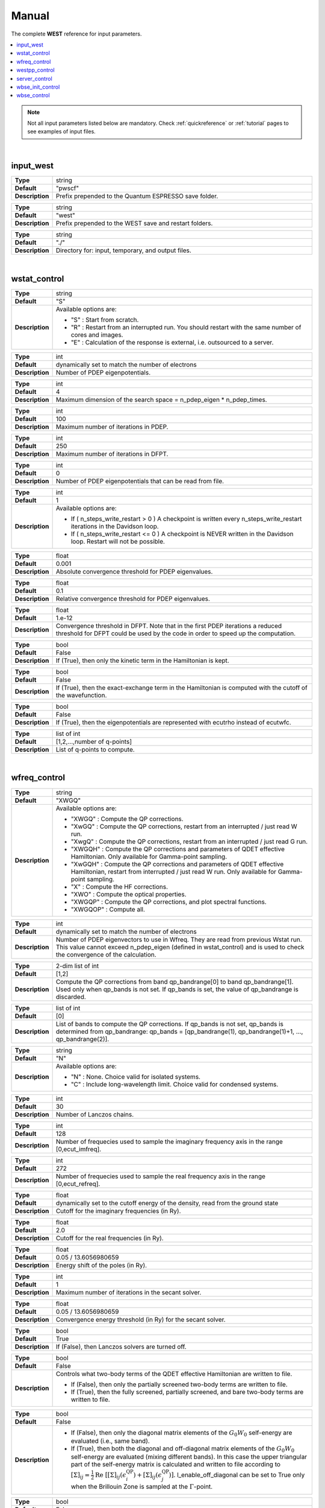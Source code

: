 .. _Manual:

Manual
======

The complete **WEST** reference for input parameters.

.. contents:: :local:
              :depth: 1

.. note::
   Not all input parameters listed below are mandatory. Check :ref:`quickreference` or :ref:`tutorial` pages to see examples of input files.

.. seealso::
   **WESTpy** is a Python package, designed to assist users of the WEST code in pre- and post-process massively parallel calculations. Click `here <http://www.west-code.org/doc/westpy/latest/>`_ to know more.

.. seealso::
   The input file is given according to the YAML Notation (`https://yaml.org/ <https://yaml.org//>`_).

|


----------
input_west
----------

.. data:: qe_prefix

.. list-table::
   :widths: 10 90
   :stub-columns: 0

   * - **Type**
     - string
   * - **Default**
     - "pwscf"
   * - **Description**
     - Prefix prepended to the Quantum ESPRESSO save folder.

.. data:: west_prefix

.. list-table::
   :widths: 10 90
   :stub-columns: 0

   * - **Type**
     - string
   * - **Default**
     - "west"
   * - **Description**
     - Prefix prepended to the WEST save and restart folders.

.. data:: outdir

.. list-table::
   :widths: 10 90
   :stub-columns: 0

   * - **Type**
     - string
   * - **Default**
     - "./"
   * - **Description**
     - Directory for: input, temporary, and output files.

|


-------------
wstat_control
-------------

.. data:: wstat_calculation

.. list-table::
   :widths: 10 90
   :stub-columns: 0

   * - **Type**
     - string
   * - **Default**
     - "S"
   * - **Description**
     - Available options are:

       - "S" : Start from scratch.
       - "R" : Restart from an interrupted run. You should restart with the same number of cores and images.
       - "E" : Calculation of the response is external, i.e. outsourced to a server.

.. data:: n_pdep_eigen

.. list-table::
   :widths: 10 90
   :stub-columns: 0

   * - **Type**
     - int
   * - **Default**
     - dynamically set to match the number of electrons
   * - **Description**
     - Number of PDEP eigenpotentials.

.. data:: n_pdep_times

.. list-table::
   :widths: 10 90
   :stub-columns: 0

   * - **Type**
     - int
   * - **Default**
     - 4
   * - **Description**
     - Maximum dimension of the search space = n_pdep_eigen * n_pdep_times.

.. data:: n_pdep_maxiter

.. list-table::
   :widths: 10 90
   :stub-columns: 0

   * - **Type**
     - int
   * - **Default**
     - 100
   * - **Description**
     - Maximum number of iterations in PDEP.

.. data:: n_dfpt_maxiter

.. list-table::
   :widths: 10 90
   :stub-columns: 0

   * - **Type**
     - int
   * - **Default**
     - 250
   * - **Description**
     - Maximum number of iterations in DFPT.

.. data:: n_pdep_read_from_file

.. list-table::
   :widths: 10 90
   :stub-columns: 0

   * - **Type**
     - int
   * - **Default**
     - 0
   * - **Description**
     - Number of PDEP eigenpotentials that can be read from file.

.. data:: n_steps_write_restart

.. list-table::
   :widths: 10 90
   :stub-columns: 0

   * - **Type**
     - int
   * - **Default**
     - 1
   * - **Description**
     - Available options are:

       - If ( n_steps_write_restart >  0 ) A checkpoint is written every n_steps_write_restart iterations in the Davidson loop.
       - If ( n_steps_write_restart <= 0 ) A checkpoint is NEVER written in the Davidson loop. Restart will not be possible.

.. data:: trev_pdep

.. list-table::
   :widths: 10 90
   :stub-columns: 0

   * - **Type**
     - float
   * - **Default**
     - 0.001
   * - **Description**
     - Absolute convergence threshold for PDEP eigenvalues.

.. data:: trev_pdep_rel

.. list-table::
   :widths: 10 90
   :stub-columns: 0

   * - **Type**
     - float
   * - **Default**
     - 0.1
   * - **Description**
     - Relative convergence threshold for PDEP eigenvalues.

.. data:: tr2_dfpt

.. list-table::
   :widths: 10 90
   :stub-columns: 0

   * - **Type**
     - float
   * - **Default**
     - 1.e-12
   * - **Description**
     - Convergence threshold in DFPT. Note that in the first PDEP iterations a reduced threshold for DFPT could be used by the code in order to speed up the computation.

.. data:: l_kinetic_only

.. list-table::
   :widths: 10 90
   :stub-columns: 0

   * - **Type**
     - bool
   * - **Default**
     - False
   * - **Description**
     - If (True), then only the kinetic term in the Hamiltonian is kept.

.. data:: l_minimize_exx_if_active

.. list-table::
   :widths: 10 90
   :stub-columns: 0

   * - **Type**
     - bool
   * - **Default**
     - False
   * - **Description**
     - If (True), then the exact-exchange term in the Hamiltonian is computed with the cutoff of the wavefunction.

.. data:: l_use_ecutrho

.. list-table::
   :widths: 10 90
   :stub-columns: 0

   * - **Type**
     - bool
   * - **Default**
     - False
   * - **Description**
     - If (True), then the eigenpotentials are represented with ecutrho instead of ecutwfc.

.. data:: qlist

.. list-table::
   :widths: 10 90
   :stub-columns: 0

   * - **Type**
     - list of int
   * - **Default**
     - [1,2,...,number of q-points]
   * - **Description**
     - List of q-points to compute.

|


-------------
wfreq_control
-------------

.. data:: wfreq_calculation

.. list-table::
   :widths: 10 90
   :stub-columns: 0

   * - **Type**
     - string
   * - **Default**
     - "XWGQ"
   * - **Description**
     - Available options are:

       - "XWGQ" : Compute the QP corrections.
       - "XwGQ" : Compute the QP corrections, restart from an interrupted / just read W run.
       - "XwgQ" : Compute the QP corrections, restart from an interrupted / just read G run.
       - "XWGQH" : Compute the QP corrections and parameters of QDET effective Hamiltonian. Only available for Gamma-point sampling.
       - "XwGQH" : Compute the QP corrections and parameters of QDET effective Hamiltonian, restart from interrupted / just read W run. Only available for Gamma-point sampling.
       - "X" : Compute the HF corrections.
       - "XWO" : Compute the optical properties.
       - "XWGQP" : Compute the QP corrections, and plot spectral functions.
       - "XWGQOP" : Compute all.

.. data:: n_pdep_eigen_to_use

.. list-table::
   :widths: 10 90
   :stub-columns: 0

   * - **Type**
     - int
   * - **Default**
     - dynamically set to match the number of electrons
   * - **Description**
     - Number of PDEP eigenvectors to use in Wfreq. They are read from previous Wstat run. This value cannot exceed n_pdep_eigen (defined in wstat_control) and is used to check the convergence of the calculation.

.. data:: qp_bandrange

.. list-table::
   :widths: 10 90
   :stub-columns: 0

   * - **Type**
     - 2-dim list of int
   * - **Default**
     - [1,2]
   * - **Description**
     - Compute the QP corrections from band qp_bandrange[0] to band qp_bandrange[1]. Used only when qp_bands is not set. If qp_bands is set, the value of qp_bandrange is discarded.

.. data:: qp_bands

.. list-table::
   :widths: 10 90
   :stub-columns: 0

   * - **Type**
     - list of int
   * - **Default**
     - [0]
   * - **Description**
     - List of bands to compute the QP corrections. If qp_bands is not set, qp_bands is determined from qp_bandrange: qp_bands = [qp_bandrange(1), qp_bandrange(1)+1, ..., qp_bandrange(2)].

.. data:: macropol_calculation

.. list-table::
   :widths: 10 90
   :stub-columns: 0

   * - **Type**
     - string
   * - **Default**
     - "N"
   * - **Description**
     - Available options are:

       - "N" : None. Choice valid for isolated systems.
       - "C" : Include long-wavelength limit. Choice valid for condensed systems.

.. data:: n_lanczos

.. list-table::
   :widths: 10 90
   :stub-columns: 0

   * - **Type**
     - int
   * - **Default**
     - 30
   * - **Description**
     - Number of Lanczos chains.

.. data:: n_imfreq

.. list-table::
   :widths: 10 90
   :stub-columns: 0

   * - **Type**
     - int
   * - **Default**
     - 128
   * - **Description**
     - Number of frequecies used to sample the imaginary frequency axis in the range [0,ecut_imfreq].

.. data:: n_refreq

.. list-table::
   :widths: 10 90
   :stub-columns: 0

   * - **Type**
     - int
   * - **Default**
     - 272
   * - **Description**
     - Number of frequecies used to sample the real frequency axis in the range [0,ecut_refreq].

.. data:: ecut_imfreq

.. list-table::
   :widths: 10 90
   :stub-columns: 0

   * - **Type**
     - float
   * - **Default**
     - dynamically set to the cutoff energy of the density, read from the ground state
   * - **Description**
     - Cutoff for the imaginary frequencies (in Ry).

.. data:: ecut_refreq

.. list-table::
   :widths: 10 90
   :stub-columns: 0

   * - **Type**
     - float
   * - **Default**
     - 2.0
   * - **Description**
     - Cutoff for the real frequencies (in Ry).

.. data:: wfreq_eta

.. list-table::
   :widths: 10 90
   :stub-columns: 0

   * - **Type**
     - float
   * - **Default**
     - 0.05 / 13.6056980659
   * - **Description**
     - Energy shift of the poles (in Ry).

.. data:: n_secant_maxiter

.. list-table::
   :widths: 10 90
   :stub-columns: 0

   * - **Type**
     - int
   * - **Default**
     - 1
   * - **Description**
     - Maximum number of iterations in the secant solver.

.. data:: trev_secant

.. list-table::
   :widths: 10 90
   :stub-columns: 0

   * - **Type**
     - float
   * - **Default**
     - 0.05 / 13.6056980659
   * - **Description**
     - Convergence energy threshold (in Ry) for the secant solver.

.. data:: l_enable_lanczos

.. list-table::
   :widths: 10 90
   :stub-columns: 0

   * - **Type**
     - bool
   * - **Default**
     - True
   * - **Description**
     - If (False), then Lanczos solvers are turned off.

.. data:: l_qdet_verbose

.. list-table::
   :widths: 10 90
   :stub-columns: 0

   * - **Type**
     - bool
   * - **Default**
     - False
   * - **Description**
     - Controls what two-body terms of the QDET effective Hamiltonian are written to file.

       - If (False), then only the partially screened two-body terms are written to file.
       - If (True), then the fully screened, partially screened, and bare two-body terms are written to file.

.. data:: l_enable_off_diagonal

.. list-table::
   :widths: 10 90
   :stub-columns: 0

   * - **Type**
     - bool
   * - **Default**
     - False
   * - **Description**
     -
       - If (False), then only the diagonal matrix elements of the :math:`{G_0 W_0}` self-energy are evaluated (i.e., same band).
       - If (True), then both the diagonal and off-diagonal matrix elements of the :math:`{G_0 W_0}` self-energy are evaluated (mixing different bands). In this case the upper triangular part of the self-energy matrix is calculated and written to file according to :math:`{  {\left[ \Sigma \right]}_{ij} = \frac{1}{2} \mathrm{Re} \; \left[ {\left[ \Sigma \right]}_{ij} (\epsilon^{\mathrm{QP}}_i) + {\left[ \Sigma \right]}_{ij}(\epsilon^{\mathrm{QP}}_j) \right] }`. l_enable_off_diagonal can be set to True only when the Brillouin Zone is sampled at the :math:`{\Gamma}`-point.

.. data:: l_enable_gwetot

.. list-table::
   :widths: 10 90
   :stub-columns: 0

   * - **Type**
     - bool
   * - **Default**
     - False
   * - **Description**
     - Deprecated parameter.

.. data:: o_restart_time

.. list-table::
   :widths: 10 90
   :stub-columns: 0

   * - **Type**
     - float
   * - **Default**
     - 0.0
   * - **Description**
     - Available options are:

       - If ( o_restart_time == 0 ) A checkpoint is written at every iteration of the W and G loops.
       - If ( o_restart_time >  0 ) A checkpoint is written every o_restart_time minutes in the W and G loops.
       - If ( o_restart_time <  0 ) A checkpoint is NEVER written in the W and G loops. Restart will not be possible.

.. data:: ecut_spectralf

.. list-table::
   :widths: 10 90
   :stub-columns: 0

   * - **Type**
     - 2-dim list of float
   * - **Default**
     - [-2.0,1.0]
   * - **Description**
     - Energy cutoff (in Ry) for the real frequencies. Used when wfreq_caculation contains the runlevel "P".

.. data:: n_spectralf

.. list-table::
   :widths: 10 90
   :stub-columns: 0

   * - **Type**
     - int
   * - **Default**
     - 204
   * - **Description**
     - Number of frequecies used to plot the spectral function (the "P" runlevel), sampling the interval [ecut_spectralf[0],ecut_spectralf[1]].

|


--------------
westpp_control
--------------

.. data:: westpp_calculation

.. list-table::
   :widths: 10 90
   :stub-columns: 0

   * - **Type**
     - string
   * - **Default**
     - "R"
   * - **Description**
     - Available options are:

       - "R" : Output rho, the electronic density.
       - "W" : Output the electronic wavefunctions.
       - "E" : Output the eigenpotentials.
       - "S" : Output the screened exchange constant.
       - "D" : Output the dipole matrix elements.
       - "L" : Output the localization factor and the inverse participation ratio.
       - "X" : Output the exciton state.
       - "P" : Output the density response to exciton state.

.. data:: westpp_range

.. list-table::
   :widths: 10 90
   :stub-columns: 0

   * - **Type**
     - list of int
   * - **Default**
     - [1,2]
   * - **Description**
     - Range for W, E, S, D, L, X, and P run.

.. data:: westpp_format

.. list-table::
   :widths: 10 90
   :stub-columns: 0

   * - **Type**
     - string
   * - **Default**
     - "C"
   * - **Description**
     - Available options for the output fortmat are:

       - "C" : Cube.
       - "X" : Planar average yz.
       - "Y" : Planar average xz.
       - "Z" : Planar average xy.
       - "S" : Spherical average.

.. data:: westpp_sign

.. list-table::
   :widths: 10 90
   :stub-columns: 0

   * - **Type**
     - bool
   * - **Default**
     - False
   * - **Description**
     - If (True), then the sign of the wavefunction/eigenpotential is kept in the output file.

.. data:: westpp_n_pdep_eigen_to_use

.. list-table::
   :widths: 10 90
   :stub-columns: 0

   * - **Type**
     - int
   * - **Default**
     - 1
   * - **Description**
     - Number of PDEP eigenpotentials to read/use.

.. data:: westpp_r0

.. list-table::
   :widths: 10 90
   :stub-columns: 0

   * - **Type**
     - 3-dim list of floats (a vector)
   * - **Default**
     - [0.0, 0.0, 0.0]
   * - **Description**
     - Position of the center (in a.u.) for spherical average plot or localization factor in a sphere.

.. data:: westpp_nr

.. list-table::
   :widths: 10 90
   :stub-columns: 0

   * - **Type**
     - int
   * - **Default**
     - 100
   * - **Description**
     - Number of points in the spherical average plot or localization factor in a sphere.

.. data:: westpp_rmax

.. list-table::
   :widths: 10 90
   :stub-columns: 0

   * - **Type**
     - float
   * - **Default**
     - 1.0
   * - **Description**
     - Max radius (in a.u.) for the spherical average plot or localization factor in a sphere.

.. data:: westpp_epsinfty

.. list-table::
   :widths: 10 90
   :stub-columns: 0

   * - **Type**
     - float
   * - **Default**
     - 1.0
   * - **Description**
     - Macroscopic relative dielectric constant. Used in the "S" runlevel.

.. data:: westpp_box

.. list-table::
   :widths: 10 90
   :stub-columns: 0

   * - **Type**
     - 6-dim list of floats (a vector)
   * - **Default**
     - [0.0, 0.0, 0.0, 0.0, 0.0, 0.0]
   * - **Description**
     - Box [x_0, x_1, y_0, y_1, z_0, z_1] (in a.u.) within which the localization factor is computed (the "L" runlevel).

|


--------------
server_control
--------------

.. data:: document

.. list-table::
   :widths: 10 90
   :stub-columns: 0

   * - **Type**
     - jsonizable object
   * - **Default**
     - "{}"
   * - **Description**
     - The document is serialized into a JSON string and passed to the server (see `West/Pytools/west_clientserver.py`).

|


-----------------
wbse_init_control
-----------------

.. data:: wbse_init_calculation

.. list-table::
   :widths: 10 90
   :stub-columns: 0

   * - **Type**
     - string
   * - **Default**
     - "S"
   * - **Description**
     - Available options are:

       - "S" : Start from scratch.
       - "R" : Restart from an interrupted run. You should restart with the same number of cores and images.

.. data:: localization

.. list-table::
   :widths: 10 90
   :stub-columns: 0

   * - **Type**
     - string
   * - **Default**
     - "N"
   * - **Description**
     - Available options are:

       - "N" : Kohn-Sham orbitals are not localized.
       - "B" : Bisected orbitals are used.

.. data:: wfc_from_qbox

.. list-table::
   :widths: 10 90
   :stub-columns: 0

   * - **Type**
     - string
   * - **Default**
     - "qb_wfc"
   * - **Description**
     - Name of the file that contains Qbox wavefunctions. Used only when localization is "B".

.. data:: bisection_info

.. list-table::
   :widths: 10 90
   :stub-columns: 0

   * - **Type**
     - string
   * - **Default**
     - "bis_info"
   * - **Description**
     - Name of the file that contains info about bisection. Used only when localization is "B".

.. data:: chi_kernel

.. list-table::
   :widths: 10 90
   :stub-columns: 0

   * - **Type**
     - string
   * - **Default**
     - "CHI"
   * - **Description**
     - Available options are:

       - "CHI" : :math:`{W = v_c + v_c \chi v_c}`
       - "XC_CHI" : :math:`{W = v_c + (v_c+f_{xc}) \chi v_c}`

       :math:`{W}` and :math:`{v_c}` are the screened and bare Coulomb interactions, respectively, :math:`{\chi}` is the density-density response function, :math:`{f_{xc}}` is the exchange-correlation potential.

       In addition to :math:`{\chi}`, :math:`{\chi_{\mathrm{RPA}}}` or :math:`{\chi_{\mathrm{IPA}}}` may be requested by specifying "approximation: RPA" or "approximation: IPA" in the document keyword of the server_control section (see also `West/Pytools/west_clientserver.py`).

.. data:: overlap_thr

.. list-table::
   :widths: 10 90
   :stub-columns: 0

   * - **Type**
     - float
   * - **Default**
     - 0.0
   * - **Description**
     - If the overlap between two orbitals is below this threshold, the corresponding screened exchange integral is not computed. Used only when localization is "B".

|


------------
wbse_control
------------

.. data:: wbse_calculation

.. list-table::
   :widths: 10 90
   :stub-columns: 0

   * - **Type**
     - string
   * - **Default**
     - "D"
   * - **Description**
     - Available options are:

       - "D" : Diagonalize the Liouville super-operator with the Davidson iterative solver.
       - "d" : Restart the calculation for wbse_calculation = "D" from an interrupted run. You should restart with the same number of cores and images.
       - "L" : Compute the absorption spectrum with the Lanczos method.
       - "l" : Restart the calculation for wbse_calculation = "L" from an interrupted run. You should restart with the same number of cores and images.

.. data:: qp_correction

.. list-table::
   :widths: 10 90
   :stub-columns: 0

   * - **Type**
     - string
   * - **Default**
     - "None"
   * - **Description**
     - Available options are:

       - "None" : Quasiparticle corrections are not added.
       - Specify the name of the file from which quasiparticle corrections are read (in Ry).

.. data:: scissor_ope

.. list-table::
   :widths: 10 90
   :stub-columns: 0

   * - **Type**
     - float
   * - **Default**
     - 0.0
   * - **Description**
     - Value of the scissor operator (in Ry).

.. data:: n_liouville_eigen

.. list-table::
   :widths: 10 90
   :stub-columns: 0

   * - **Type**
     - int
   * - **Default**
     - 1
   * - **Description**
     - Number of Liouville eigenvectors and eigenvalues. Used only when wbse_calculation is "D" or "d".

.. data:: n_liouville_times

.. list-table::
   :widths: 10 90
   :stub-columns: 0

   * - **Type**
     - int
   * - **Default**
     - 4
   * - **Description**
     - Maximum dimension of the search space = n_liouville_eigen * n_liouville_times. Used only when wbse_calculation is "D" or "d".

.. data:: n_liouville_maxiter

.. list-table::
   :widths: 10 90
   :stub-columns: 0

   * - **Type**
     - int
   * - **Default**
     - 100
   * - **Description**
     - Maximum number of iterations of the Davidson method. Used only when wbse_calculation is "D" or "d".

.. data:: n_liouville_read_from_file

.. list-table::
   :widths: 10 90
   :stub-columns: 0

   * - **Type**
     - int
   * - **Default**
     - 0
   * - **Description**
     - Number of Liouville eigenvectors that can be read from file. Used only when wbse_calculation is "D" or "d".

.. data:: trev_liouville

.. list-table::
   :widths: 10 90
   :stub-columns: 0

   * - **Type**
     - float
   * - **Default**
     - 0.001
   * - **Description**
     - Absolute convergence threshold for Liouville eigenvalues. Used only when wbse_calculation is "D" or "d".

.. data:: trev_liouville_rel

.. list-table::
   :widths: 10 90
   :stub-columns: 0

   * - **Type**
     - float
   * - **Default**
     - 0.1
   * - **Description**
     - Relative convergence threshold for Liouville eigenvalues. Used only when wbse_calculation is "D" or "d".

.. data:: n_lanczos

.. list-table::
   :widths: 10 90
   :stub-columns: 0

   * - **Type**
     - int
   * - **Default**
     - 10
   * - **Description**
     - Number of Lanczos iterations to be performed. Used only when wbse_calculation is "L" or "l".

.. data:: n_steps_write_restart

.. list-table::
   :widths: 10 90
   :stub-columns: 0

   * - **Type**
     - int
   * - **Default**
     - 1
   * - **Description**
     - Available options are:

       - If ( n_steps_write_restart >  0 ) A checkpoint is written every n_steps_write_restart iterations in the Davidson or Lanczos loop.
       - If ( n_steps_write_restart <= 0 ) A checkpoint is NEVER written in the Davidson or Lanczos loop. Restart will not be possible.

.. data:: ipol_input

.. list-table::
   :widths: 10 90
   :stub-columns: 0

   * - **Type**
     - string
   * - **Default**
     - "XX"
   * - **Description**
     - Controls which components of the polarizability tensor (alpha) are computed:

       - "XX": alpha_xx.
       - "YY": alpha_yy.
       - "ZZ": alpha_zz.
       - "XYZ": three Lanczos chains are sequentially performed and the full polarizability tensor and the absorption coefficient are computed.

.. data:: macropol_calculation

.. list-table::
   :widths: 10 90
   :stub-columns: 0

   * - **Type**
     - string
   * - **Default**
     - "N"
   * - **Description**
     - Available options are:

       - "N" : None. Choice valid for isolated systems.
       - "C" : Include long-wavelength limit. Choice valid for condensed systems.

.. data:: wbse_epsinfty

.. list-table::
   :widths: 10 90
   :stub-columns: 0

   * - **Type**
     - float
   * - **Default**
     - 1.0
   * - **Description**
     - Macroscopic relative dielectric constant.

.. data:: spin_excitation

.. list-table::
   :widths: 10 90
   :stub-columns: 0

   * - **Type**
     - string
   * - **Default**
     - "S"
   * - **Description**
     - Available options are:

       - "S" : Singlet.
       - "T" : Triplet.

.. data:: l_reduce_io

.. list-table::
   :widths: 10 90
   :stub-columns: 0

   * - **Type**
     - bool
   * - **Default**
     - True
   * - **Description**
     - Speeds up the Lanczos iterations by reducing I/O, at the price of increasing memory consumption. Turn off to save memory. Used only when wbse_calculation is "L" or "l".
